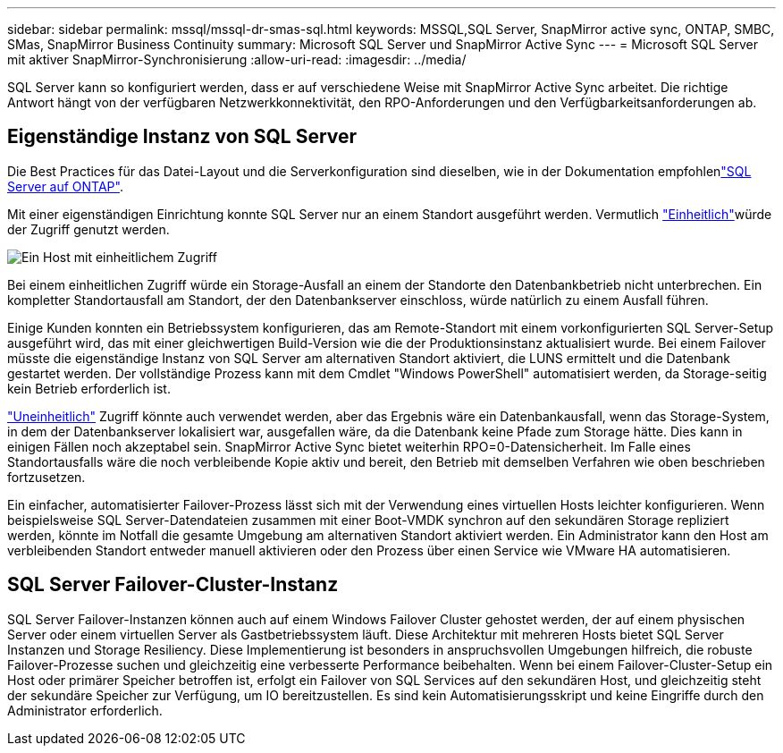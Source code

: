---
sidebar: sidebar 
permalink: mssql/mssql-dr-smas-sql.html 
keywords: MSSQL,SQL Server, SnapMirror active sync, ONTAP, SMBC, SMas, SnapMirror Business Continuity 
summary: Microsoft SQL Server und SnapMirror Active Sync 
---
= Microsoft SQL Server mit aktiver SnapMirror-Synchronisierung
:allow-uri-read: 
:imagesdir: ../media/


[role="lead"]
SQL Server kann so konfiguriert werden, dass er auf verschiedene Weise mit SnapMirror Active Sync arbeitet. Die richtige Antwort hängt von der verfügbaren Netzwerkkonnektivität, den RPO-Anforderungen und den Verfügbarkeitsanforderungen ab.



== Eigenständige Instanz von SQL Server

Die Best Practices für das Datei-Layout und die Serverkonfiguration sind dieselben, wie in der  Dokumentation empfohlenlink:mssql-storage-considerations.html["SQL Server auf ONTAP"].

Mit einer eigenständigen Einrichtung konnte SQL Server nur an einem Standort ausgeführt werden. Vermutlich link:mssql-dr-smas-uniform.html["Einheitlich"]würde der Zugriff genutzt werden.

image:smas-onehost.png["Ein Host mit einheitlichem Zugriff"]

Bei einem einheitlichen Zugriff würde ein Storage-Ausfall an einem der Standorte den Datenbankbetrieb nicht unterbrechen. Ein kompletter Standortausfall am Standort, der den Datenbankserver einschloss, würde natürlich zu einem Ausfall führen.

Einige Kunden konnten ein Betriebssystem konfigurieren, das am Remote-Standort mit einem vorkonfigurierten SQL Server-Setup ausgeführt wird, das mit einer gleichwertigen Build-Version wie die der Produktionsinstanz aktualisiert wurde. Bei einem Failover müsste die eigenständige Instanz von SQL Server am alternativen Standort aktiviert, die LUNS ermittelt und die Datenbank gestartet werden. Der vollständige Prozess kann mit dem Cmdlet "Windows PowerShell" automatisiert werden, da Storage-seitig kein Betrieb erforderlich ist.

link:mssql-dr-smas-nonuniform.html["Uneinheitlich"] Zugriff könnte auch verwendet werden, aber das Ergebnis wäre ein Datenbankausfall, wenn das Storage-System, in dem der Datenbankserver lokalisiert war, ausgefallen wäre, da die Datenbank keine Pfade zum Storage hätte. Dies kann in einigen Fällen noch akzeptabel sein. SnapMirror Active Sync bietet weiterhin RPO=0-Datensicherheit. Im Falle eines Standortausfalls wäre die noch verbleibende Kopie aktiv und bereit, den Betrieb mit demselben Verfahren wie oben beschrieben fortzusetzen.

Ein einfacher, automatisierter Failover-Prozess lässt sich mit der Verwendung eines virtuellen Hosts leichter konfigurieren. Wenn beispielsweise SQL Server-Datendateien zusammen mit einer Boot-VMDK synchron auf den sekundären Storage repliziert werden, könnte im Notfall die gesamte Umgebung am alternativen Standort aktiviert werden. Ein Administrator kann den Host am verbleibenden Standort entweder manuell aktivieren oder den Prozess über einen Service wie VMware HA automatisieren.



== SQL Server Failover-Cluster-Instanz

SQL Server Failover-Instanzen können auch auf einem Windows Failover Cluster gehostet werden, der auf einem physischen Server oder einem virtuellen Server als Gastbetriebssystem läuft. Diese Architektur mit mehreren Hosts bietet SQL Server Instanzen und Storage Resiliency. Diese Implementierung ist besonders in anspruchsvollen Umgebungen hilfreich, die robuste Failover-Prozesse suchen und gleichzeitig eine verbesserte Performance beibehalten. Wenn bei einem Failover-Cluster-Setup ein Host oder primärer Speicher betroffen ist, erfolgt ein Failover von SQL Services auf den sekundären Host, und gleichzeitig steht der sekundäre Speicher zur Verfügung, um IO bereitzustellen. Es sind kein Automatisierungsskript und keine Eingriffe durch den Administrator erforderlich.
